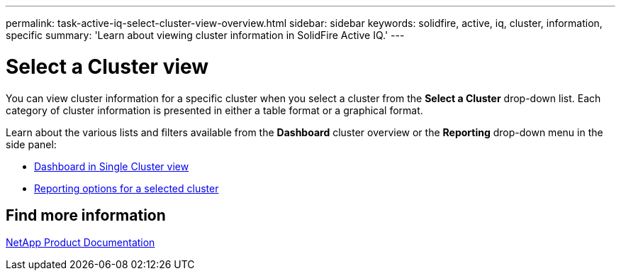 ---
permalink: task-active-iq-select-cluster-view-overview.html
sidebar: sidebar
keywords: solidfire, active, iq, cluster, information, specific
summary: 'Learn about viewing cluster information in SolidFire Active IQ.'
---

= Select a Cluster view
:icons: font
:imagesdir: ../media/

[.lead]
You can view cluster information for a specific cluster when you select a cluster from the *Select a Cluster* drop-down list. Each category of cluster information is presented in either a table format or a graphical format.

Learn about the various lists and filters available from the *Dashboard* cluster overview or the *Reporting* drop-down menu in the side panel:

* link:task-active-iq-dashboard-in-single-cluster-view.html[Dashboard in Single Cluster view]
* link:task-active-iq-reporting-options.html[Reporting options for a selected cluster]

== Find more information
https://www.netapp.com/support-and-training/documentation/[NetApp Product Documentation^]
